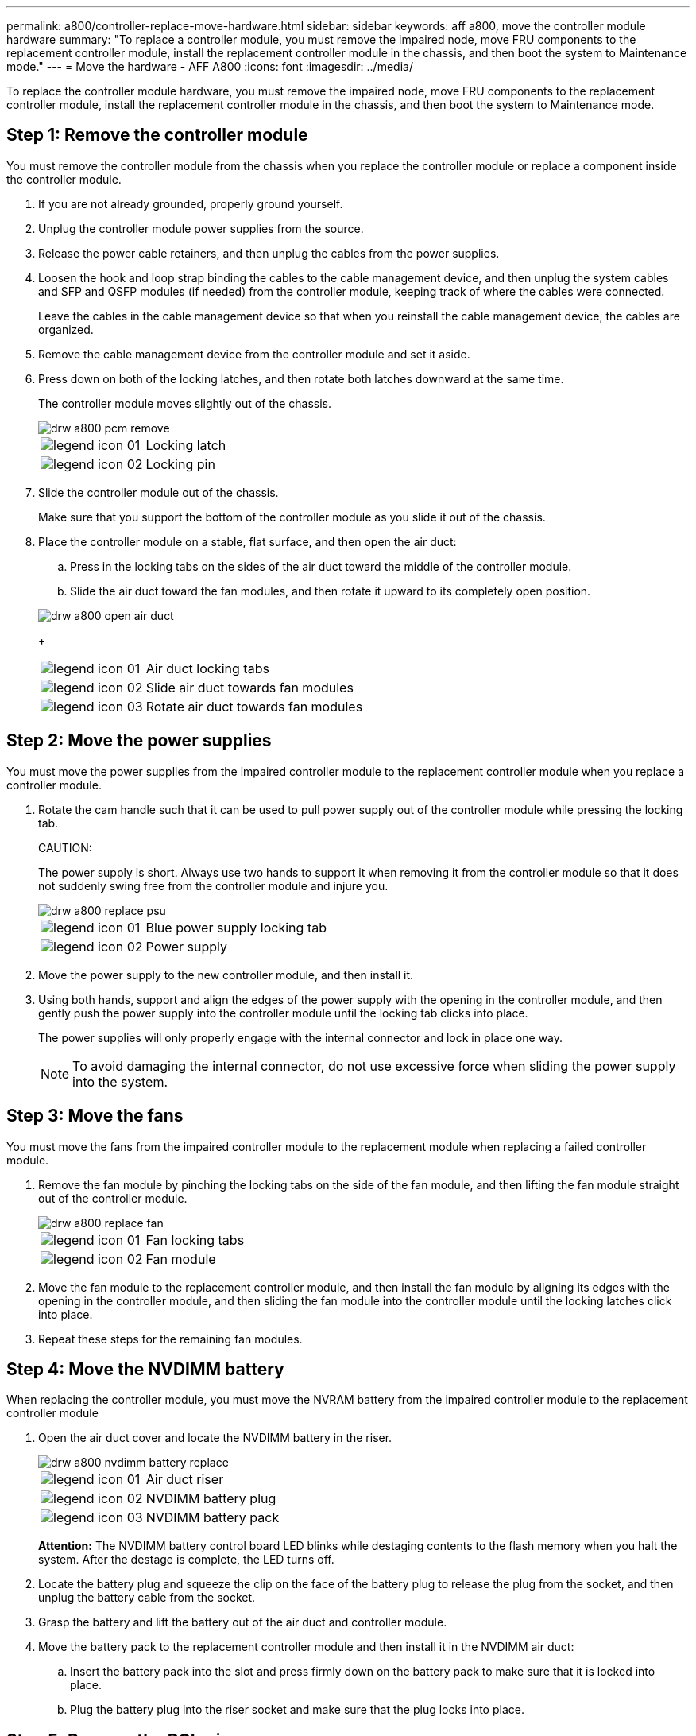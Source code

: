 ---
permalink: a800/controller-replace-move-hardware.html
sidebar: sidebar
keywords: aff a800, move the controller module hardware
summary: "To replace a controller module, you must remove the impaired node, move FRU components to the replacement controller module, install the replacement controller module in the chassis, and then boot the system to Maintenance mode."
---
= Move the hardware - AFF A800
:icons: font
:imagesdir: ../media/

[.lead]
To replace the controller module hardware, you must remove the impaired node, move FRU components to the replacement controller module, install the replacement controller module in the chassis, and then boot the system to Maintenance mode.

== Step 1: Remove the controller module

[.lead]
You must remove the controller module from the chassis when you replace the controller module or replace a component inside the controller module.

. If you are not already grounded, properly ground yourself.
. Unplug the controller module power supplies from the source.
. Release the power cable retainers, and then unplug the cables from the power supplies.
. Loosen the hook and loop strap binding the cables to the cable management device, and then unplug the system cables and SFP and QSFP modules (if needed) from the controller module, keeping track of where the cables were connected.
+
Leave the cables in the cable management device so that when you reinstall the cable management device, the cables are organized.

. Remove the cable management device from the controller module and set it aside.
. Press down on both of the locking latches, and then rotate both latches downward at the same time.
+
The controller module moves slightly out of the chassis.
+
image::../media/drw_a800_pcm_remove.gif[]
+
[cols="1,4"]
|===
a|
image:../media/legend_icon_01.gif[]|
Locking latch
a|
image:../media/legend_icon_02.gif[]
a|
Locking pin
|===

. Slide the controller module out of the chassis.
+
Make sure that you support the bottom of the controller module as you slide it out of the chassis.

. Place the controller module on a stable, flat surface, and then open the air duct:
 .. Press in the locking tabs on the sides of the air duct toward the middle of the controller module.
 .. Slide the air duct toward the fan modules, and then rotate it upward to its completely open position.

+
image::../media/drw_a800_open_air_duct.gif[]
+
[cols="1,4"]
|===
a|
image:../media/legend_icon_01.gif[]
a|
Air duct locking tabs
a|
image:../media/legend_icon_02.gif[]|
Slide air duct towards fan modules
a|
image:../media/legend_icon_03.gif[]
a|
Rotate air duct towards fan modules
|===

== Step 2: Move the power supplies

[.lead]
You must move the power supplies from the impaired controller module to the replacement controller module when you replace a controller module.

. Rotate the cam handle such that it can be used to pull power supply out of the controller module while pressing the locking tab.
+
CAUTION:
+
The power supply is short. Always use two hands to support it when removing it from the controller module so that it does not suddenly swing free from the controller module and injure you.
+
image::../media/drw_a800_replace_psu.gif[]
+
[cols="1,4"]
|===
a|
image:../media/legend_icon_01.gif[]|
Blue power supply locking tab
a|
image:../media/legend_icon_02.gif[]
a|
Power supply
|===

. Move the power supply to the new controller module, and then install it.
. Using both hands, support and align the edges of the power supply with the opening in the controller module, and then gently push the power supply into the controller module until the locking tab clicks into place.
+
The power supplies will only properly engage with the internal connector and lock in place one way.
+
NOTE: To avoid damaging the internal connector, do not use excessive force when sliding the power supply into the system.

== Step 3: Move the fans

[.lead]
You must move the fans from the impaired controller module to the replacement module when replacing a failed controller module.

. Remove the fan module by pinching the locking tabs on the side of the fan module, and then lifting the fan module straight out of the controller module.
+
image::../media/drw_a800_replace_fan.gif[]
+
|===
a|
image:../media/legend_icon_01.gif[]|
Fan locking tabs
a|
image:../media/legend_icon_02.gif[]
a|
Fan module
|===

. Move the fan module to the replacement controller module, and then install the fan module by aligning its edges with the opening in the controller module, and then sliding the fan module into the controller module until the locking latches click into place.
. Repeat these steps for the remaining fan modules.

== Step 4: Move the NVDIMM battery

[.lead]
When replacing the controller module, you must move the NVRAM battery from the impaired controller module to the replacement controller module

. Open the air duct cover and locate the NVDIMM battery in the riser.
+
image::../media/drw_a800_nvdimm_battery_replace.gif[]
+
[cols="1,4"]
|===
a|
image:../media/legend_icon_01.gif[]|
Air duct riser
a|
image:../media/legend_icon_02.gif[]
a|
NVDIMM battery plug
a|
image:../media/legend_icon_03.gif[]
a|
NVDIMM battery pack
|===
*Attention:* The NVDIMM battery control board LED blinks while destaging contents to the flash memory when you halt the system. After the destage is complete, the LED turns off.

. Locate the battery plug and squeeze the clip on the face of the battery plug to release the plug from the socket, and then unplug the battery cable from the socket.
. Grasp the battery and lift the battery out of the air duct and controller module.
. Move the battery pack to the replacement controller module and then install it in the NVDIMM air duct:
 .. Insert the battery pack into the slot and press firmly down on the battery pack to make sure that it is locked into place.
 .. Plug the battery plug into the riser socket and make sure that the plug locks into place.

== Step 5: Remove the PCIe risers

[.lead]
As part of the controller replacement process, you must remove the PCIe modules from the impaired controller module. You must install them into the same location in the replacement controller module once the NVDIMMS and DIMMs have moved to the replacement controller module.

. Remove the PCIe riser from the controller module:
 .. Remove any SFP or QSFP modules that might be in the PCIe cards.
 .. Rotate the riser locking latch on the left side of the riser up and toward the fan modules.
+
The riser raises up slightly from the controller module.

 .. Lift the riser up, shift it toward the fans so that the sheet metal lip on the riser clears the edge of the controller module, lift the riser out of the controller module, and then place it on a stable, flat surface.
+
image::../media/drw_a800_riser_2_3_remove.gif[]
+
[cols="1,4"]
|===
a|
image:../media/legend_icon_01.gif[]|
Air duct
a|
image:../media/legend_icon_02.gif[]
a|
Riser 1 (left riser), Riser 2 (middle riser), and 3 (right riser) locking latches
|===
. Repeat the preceding step for the remaining risers in the impaired controller module.
. Repeat the above steps with the empty risers in the replacement controller and put them away.

== Step 6: Move system DIMMs

[.lead]
To move the DIMMs, locate and move them from the impaired controller into the replacement controller and follow the specific sequence of steps.

. Note the orientation of the DIMM in the socket so that you can insert the DIMM in the replacement controller module in the proper orientation.
. Eject the DIMM from its slot by slowly pushing apart the two DIMM ejector tabs on either side of the DIMM, and then slide the DIMM out of the slot.
+
NOTE: Carefully hold the DIMM by the edges to avoid pressure on the components on the DIMM circuit board.

. Locate the slot where you are installing the DIMM.
. Insert the DIMM squarely into the slot.
+
The DIMM fits tightly in the slot, but should go in easily. If not, realign the DIMM with the slot and reinsert it.
+
NOTE: Visually inspect the DIMM to verify that it is evenly aligned and fully inserted into the slot.

. Push carefully, but firmly, on the top edge of the DIMM until the ejector tabs snap into place over the notches at the ends of the DIMM.
. Repeat these steps for the remaining DIMMs.

== Step 7: Move the NVDIMMs

[.lead]
To move the NVDIMMs, locate and move them from the impaired controller into the replacement controller and follow the specific sequence of steps.

. Locate the NVDIMMs on your controller module.
+
image::../media/drw_a800_no_risers_nvdimm_move.png[]
+
[cols="1,4"]
|===
a|
image:../media/legend_icon_01.gif[]|
Air duct
a|
image:../media/legend_icon_02.gif[]
a|
NVDIMMs
|===

. Note the orientation of the NVDIMM in the socket so that you can insert the NVDIMM in the replacement controller module in the proper orientation.
. Eject the NVDIMM from its slot by slowly pushing apart the two NVDIMM ejector tabs on either side of the NVDIMM, and then slide the NVDIMM out of the socket and set it aside.
+
NOTE: Carefully hold the NVDIMM by the edges to avoid pressure on the components on the NVDIMM circuit board.

. Locate the slot where you are installing the NVDIMM.
. Insert the NVDIMM squarely into the slot.
+
The NVDIMM fits tightly in the slot, but should go in easily. If not, realign the NVDIMM with the slot and reinsert it.
+
NOTE: Visually inspect the NVDIMM to verify that it is evenly aligned and fully inserted into the slot.

. Push carefully, but firmly, on the top edge of the NVDIMM until the ejector tabs snap into place over the notches at the ends of the NVDIMM.
. Repeat the preceding steps to move the other NVDIMM.

== Step 8: Move the boot media

[.lead]
There is one boot media device in the AFF A800. You must move it from the impaired node and install it in the replacement node.

The boot media is located under Riser 3.

. Locate the boot media:
+
image::../media/drw_a800_pcm_replace_only_boot_media.gif[]
+
[cols="1,4"]
|===
a|
image:../media/legend_icon_01.gif[]|
Air duct
a|
image:../media/legend_icon_02.gif[]
a|
Riser 3
a|
image:../media/legend_icon_03.gif[]
a|
Phillips #1 screwdriver
a|
image:../media/legend_icon_04.gif[]
a|
Boot media screw
a|
image:../media/legend_icon_05.gif[]
a|
Boot media
|===

. Remove the boot media from the controller module:
 .. Using a #1 Phillips head screwdriver, remove the screw holding down the boot media and set the screw aside in a safe place.
 .. Grasping the sides of the boot media, gently rotate the boot media up, and then pull the boot media straight out of the socket and set it aside.
. Move the boot media to the new controller module and install it:
 .. Align the edges of the boot media with the socket housing, and then gently push it squarely into the socket.
 .. Rotate the boot media down toward the motherboard.
 .. Secure the boot media to the motherboard using the boot media screw.
+
Do not over-tighten the screw or you might damage the boot media.

== Step 9: Install the PCIe risers

[.lead]
You install the PCIe risers in the replacement controller module after moving the DIMMs, NVDIMMs, and boot media.

. Install the riser into the replacement controller module:
 .. Align the lip of the riser with the underside of the controller module sheet metal.
 .. Guide the riser along the pins in the controller module, and then lower the riser into the controller module.
 .. Swing the locking latch down and click it into the locked position.
+
When locked, the locking latch is flush with the top of the riser and the riser sits squarely in the controller module.

 .. Reinsert any SFP or QSFP modules that were removed from the PCIe cards.
. Repeat the preceding step for the remaining PCIe risers.

== Step 10: Install the controller module

[.lead]
After all of the components have been moved from the impaired controller module to the replacement controller module, you must install the replacement controller module into the chassis and then boot it to Maintenance mode.

. If you have not already done so, close the air duct:
 .. Swing the air duct all the way down to the controller module.
 .. Slide the air duct toward the risers until the locking tabs click into place.
 .. Inspect the air duct to make sure that it is properly seated and locked into place.

+
image::../media/drw_a700s_close_air_duct.gif[]
+
[cols="1,4"]
|===
a|
image:../media/legend_icon_01.gif[]|
Locking tabs
a|
image:../media/legend_icon_02.gif[]
a|
Slide plunger
|===
. Align the end of the controller module with the opening in the chassis, and then gently push the controller module halfway into the system.
+
NOTE: Do not completely insert the controller module in the chassis until instructed to do so.

. Cable the management and console ports only, so that you can access the system to perform the tasks in the following sections.
+
NOTE: You will connect the rest of the cables to the controller module later in this procedure.

. Plug the power cables into the power supplies and reinstall the power cable retainers.
. Complete the reinstallation of the controller module:
 .. Firmly push the controller module into the chassis until it meets the midplane and is fully seated.
+
The locking latches rise when the controller module is fully seated.
+
NOTE: Do not use excessive force when sliding the controller module into the chassis to avoid damaging the connectors.
+
The controller module begins to boot as soon as it is fully seated in the chassis. Be prepared to interrupt the boot process.

 .. Rotate the locking latches upward, tilting them so that they clear the locking pins, and then lower them into the locked position.
 .. If you have not already done so, reinstall the cable management device.
 .. Interrupt the normal boot process by pressing `Ctrl-C`.
